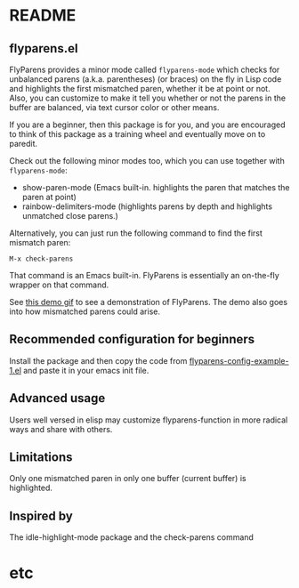 * README
:PROPERTIES:
:EXPORT_OPTIONS: toc:0
:END:

** flyparens.el

FlyParens provides a minor mode called ~flyparens-mode~ which checks for unbalanced parens (a.k.a. parentheses) (or braces) on the fly in Lisp code and highlights the first mismatched paren, whether it be at point or not. Also, you can customize to make it tell you whether or not the parens in the buffer are balanced, via text cursor color or other means.

If you are a beginner, then this package is for you, and you are encouraged to think of this package as a training wheel and eventually move on to paredit.

Check out the following minor modes too, which you can use together with ~flyparens-mode~:
+ show-paren-mode (Emacs built-in. highlights the paren that matches the paren at point)
+ rainbow-delimiters-mode (highlights parens by depth and highlights unmatched close parens.)

Alternatively, you can just run the following command to find the first mismatch paren:
: M-x check-parens
That command is an Emacs built-in. FlyParens is essentially an on-the-fly wrapper on that command.

See [[http://i.imgur.com/lF7je7M.gif][this demo gif]] to see a demonstration of FlyParens. The demo also goes into how mismatched parens could arise.

** Recommended configuration for beginners

Install the package and then copy the code from [[./flyparens-config-example-1.el][flyparens-config-example-1.el]] and paste it in your emacs init file.


** Advanced usage

Users well versed in elisp may customize flyparens-function in more radical ways and share with others.

** Limitations

Only one mismatched paren in only one buffer (current buffer) is highlighted.

** Inspired by

The idle-highlight-mode package and the check-parens command
* etc
